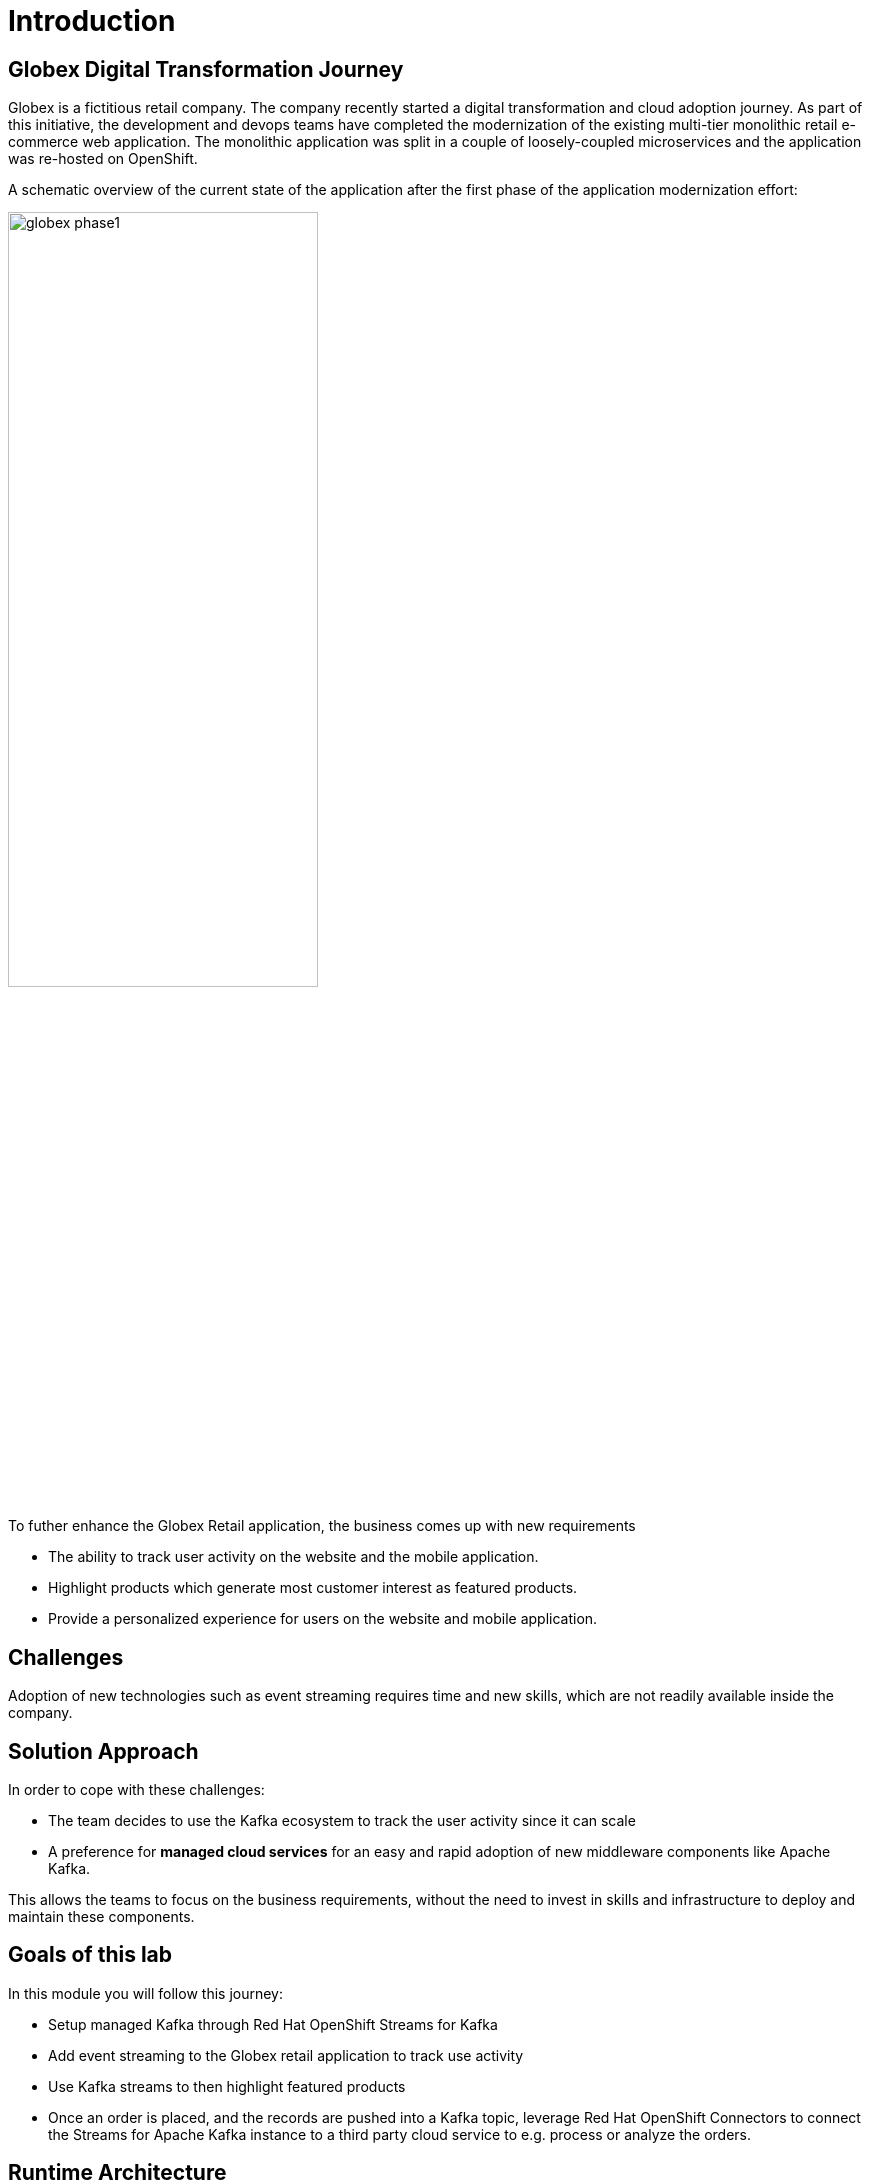 :imagesdir: ../assets/images

= Introduction

== Globex Digital Transformation Journey

Globex is a fictitious retail company. The company recently started a digital transformation and cloud adoption journey. As part of this initiative, the development and devops teams have completed the modernization of the existing multi-tier monolithic retail e-commerce web application. The monolithic application was split in a couple of loosely-coupled microservices and the application was re-hosted on OpenShift.

A schematic overview of the current state of the application after the first phase of the application modernization effort:

image::globex-phase1.png[width=60%]

To futher enhance the Globex Retail application, the business comes up with new requirements

* The ability to track user activity on the website and the mobile application.
* Highlight products which generate most customer interest as featured products.
* Provide a personalized experience for users on the website and mobile application.

== Challenges

Adoption of new technologies such as event streaming requires time and new skills, which are not readily available inside the company.

== Solution Approach
In order to cope with these challenges: +

* The team decides to use the Kafka ecosystem to track the user activity since it can scale 
* A preference for *managed cloud services* for an easy and rapid adoption of new middleware components like  Apache Kafka. 

This allows the teams to focus on the business requirements, without the need to invest in skills and infrastructure to deploy and maintain these components.


== Goals of this lab
In this module you will follow this journey:

* Setup managed Kafka through Red Hat OpenShift Streams for Kafka
* Add event streaming to the Globex retail application to track use activity 
* Use Kafka streams to then highlight featured products
* Once an order is placed, and the records are pushed into a Kafka topic, leverage Red Hat OpenShift Connectors to connect the Streams for Apache Kafka instance to a third party cloud service to e.g. process or analyze the orders. 


== Runtime Architecture

image::globex-runtime-architecture.png[]

Visitors engage with the Globex retail website in a number of ways:

* view list of products
* search for products
* like a product / add a product to favourites
* view product details 
* add products to the shopping cart
* place an order

Each of these activities generate a stream of events which are captured by  the *User Activity Tracking* service. This service then pushes the events into the Kafka streaming platform. 
The events can then be consumed by other services such as the *Product Recommendation* service which powers the list of featured products.
A new *Featured Products* section is created in the front-end web application to showcase the top featured products. 


== Deployment Architecture

Here is a view of the deployment architecture

image::globex-deployment-architecture.png[]
